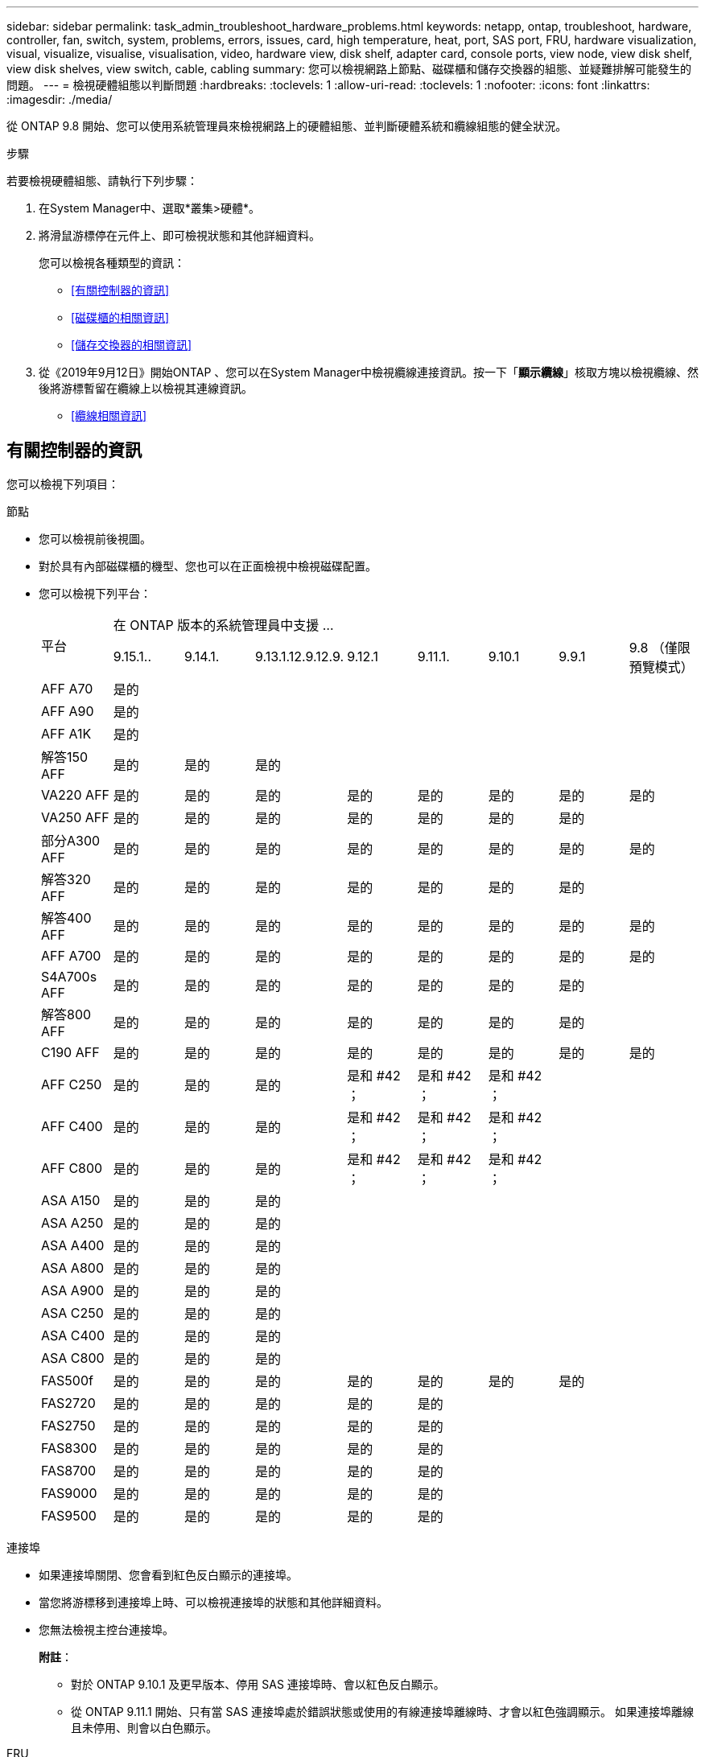 ---
sidebar: sidebar 
permalink: task_admin_troubleshoot_hardware_problems.html 
keywords: netapp, ontap, troubleshoot, hardware, controller, fan, switch, system, problems, errors, issues, card, high temperature, heat, port, SAS port, FRU, hardware visualization, visual, visualize, visualise, visualisation, video, hardware view, disk shelf, adapter card, console ports, view node, view disk shelf, view disk shelves, view switch, cable, cabling 
summary: 您可以檢視網路上節點、磁碟櫃和儲存交換器的組態、並疑難排解可能發生的問題。 
---
= 檢視硬體組態以判斷問題
:hardbreaks:
:toclevels: 1
:allow-uri-read: 
:toclevels: 1
:nofooter: 
:icons: font
:linkattrs: 
:imagesdir: ./media/


[role="lead"]
從 ONTAP 9.8 開始、您可以使用系統管理員來檢視網路上的硬體組態、並判斷硬體系統和纜線組態的健全狀況。

.步驟
若要檢視硬體組態、請執行下列步驟：

. 在System Manager中、選取*叢集>硬體*。
. 將滑鼠游標停在元件上、即可檢視狀態和其他詳細資料。
+
您可以檢視各種類型的資訊：

+
** <<有關控制器的資訊>>
** <<磁碟櫃的相關資訊>>
** <<儲存交換器的相關資訊>>


. 從《2019年9月12日》開始ONTAP 、您可以在System Manager中檢視纜線連接資訊。按一下「*顯示纜線*」核取方塊以檢視纜線、然後將游標暫留在纜線上以檢視其連線資訊。
+
** <<纜線相關資訊>>






== 有關控制器的資訊

您可以檢視下列項目：

[role="tabbed-block"]
====
.節點
--
* 您可以檢視前後視圖。
* 對於具有內部磁碟櫃的機型、您也可以在正面檢視中檢視磁碟配置。
* 您可以檢視下列平台：
+
|===


.2+| 平台 8+| 在 ONTAP 版本的系統管理員中支援 ... 


| 9.15.1.. | 9.14.1. | 9.13.1.12.9.12.9. | 9.12.1 | 9.11.1. | 9.10.1 | 9.9.1 | 9.8 （僅限預覽模式） 


 a| 
AFF A70
 a| 
是的
 a| 
 a| 
 a| 
 a| 
 a| 
 a| 
 a| 



 a| 
AFF A90
 a| 
是的
 a| 
 a| 
 a| 
 a| 
 a| 
 a| 
 a| 



 a| 
AFF A1K
 a| 
是的
 a| 
 a| 
 a| 
 a| 
 a| 
 a| 
 a| 



 a| 
解答150 AFF
 a| 
是的
 a| 
是的
 a| 
是的
 a| 
 a| 
 a| 
 a| 
 a| 



 a| 
VA220 AFF
 a| 
是的
 a| 
是的
 a| 
是的
 a| 
是的
 a| 
是的
 a| 
是的
 a| 
是的
 a| 
是的



 a| 
VA250 AFF
 a| 
是的
 a| 
是的
 a| 
是的
 a| 
是的
 a| 
是的
 a| 
是的
 a| 
是的
 a| 



 a| 
部分A300 AFF
 a| 
是的
 a| 
是的
 a| 
是的
 a| 
是的
 a| 
是的
 a| 
是的
 a| 
是的
 a| 
是的



 a| 
解答320 AFF
 a| 
是的
 a| 
是的
 a| 
是的
 a| 
是的
 a| 
是的
 a| 
是的
 a| 
是的
 a| 



 a| 
解答400 AFF
 a| 
是的
 a| 
是的
 a| 
是的
 a| 
是的
 a| 
是的
 a| 
是的
 a| 
是的
 a| 
是的



 a| 
AFF A700
 a| 
是的
 a| 
是的
 a| 
是的
 a| 
是的
 a| 
是的
 a| 
是的
 a| 
是的
 a| 
是的



 a| 
S4A700s AFF
 a| 
是的
 a| 
是的
 a| 
是的
 a| 
是的
 a| 
是的
 a| 
是的
 a| 
是的
 a| 



 a| 
解答800 AFF
 a| 
是的
 a| 
是的
 a| 
是的
 a| 
是的
 a| 
是的
 a| 
是的
 a| 
是的
 a| 



 a| 
C190 AFF
 a| 
是的
 a| 
是的
 a| 
是的
 a| 
是的
 a| 
是的
 a| 
是的
 a| 
是的
 a| 
是的



 a| 
AFF C250
 a| 
是的
 a| 
是的
 a| 
是的
 a| 
是和 #42 ；
 a| 
是和 #42 ；
 a| 
是和 #42 ；
 a| 
 a| 



 a| 
AFF C400
 a| 
是的
 a| 
是的
 a| 
是的
 a| 
是和 #42 ；
 a| 
是和 #42 ；
 a| 
是和 #42 ；
 a| 
 a| 



 a| 
AFF C800
 a| 
是的
 a| 
是的
 a| 
是的
 a| 
是和 #42 ；
 a| 
是和 #42 ；
 a| 
是和 #42 ；
 a| 
 a| 



 a| 
ASA A150
 a| 
是的
 a| 
是的
 a| 
是的
 a| 
 a| 
 a| 
 a| 
 a| 



 a| 
ASA A250
 a| 
是的
 a| 
是的
 a| 
是的
 a| 
 a| 
 a| 
 a| 
 a| 



 a| 
ASA A400
 a| 
是的
 a| 
是的
 a| 
是的
 a| 
 a| 
 a| 
 a| 
 a| 



 a| 
ASA A800
 a| 
是的
 a| 
是的
 a| 
是的
 a| 
 a| 
 a| 
 a| 
 a| 



 a| 
ASA A900
 a| 
是的
 a| 
是的
 a| 
是的
 a| 
 a| 
 a| 
 a| 
 a| 



 a| 
ASA C250
 a| 
是的
 a| 
是的
 a| 
是的
 a| 
 a| 
 a| 
 a| 
 a| 



 a| 
ASA C400
 a| 
是的
 a| 
是的
 a| 
是的
 a| 
 a| 
 a| 
 a| 
 a| 



 a| 
ASA C800
 a| 
是的
 a| 
是的
 a| 
是的
 a| 
 a| 
 a| 
 a| 
 a| 



 a| 
FAS500f
 a| 
是的
 a| 
是的
 a| 
是的
 a| 
是的
 a| 
是的
 a| 
是的
 a| 
是的
 a| 



 a| 
FAS2720
 a| 
是的
 a| 
是的
 a| 
是的
 a| 
是的
 a| 
是的
 a| 
 a| 
 a| 



 a| 
FAS2750
 a| 
是的
 a| 
是的
 a| 
是的
 a| 
是的
 a| 
是的
 a| 
 a| 
 a| 



 a| 
FAS8300
 a| 
是的
 a| 
是的
 a| 
是的
 a| 
是的
 a| 
是的
 a| 
 a| 
 a| 



 a| 
FAS8700
 a| 
是的
 a| 
是的
 a| 
是的
 a| 
是的
 a| 
是的
 a| 
 a| 
 a| 



 a| 
FAS9000
 a| 
是的
 a| 
是的
 a| 
是的
 a| 
是的
 a| 
是的
 a| 
 a| 
 a| 



 a| 
FAS9500
 a| 
是的
 a| 
是的
 a| 
是的
 a| 
是的
 a| 
是的
 a| 
 a| 
 a| 

|===


--
.連接埠
--
* 如果連接埠關閉、您會看到紅色反白顯示的連接埠。
* 當您將游標移到連接埠上時、可以檢視連接埠的狀態和其他詳細資料。
* 您無法檢視主控台連接埠。
+
*附註*：

+
** 對於 ONTAP 9.10.1 及更早版本、停用 SAS 連接埠時、會以紅色反白顯示。
** 從 ONTAP 9.11.1 開始、只有當 SAS 連接埠處於錯誤狀態或使用的有線連接埠離線時、才會以紅色強調顯示。  如果連接埠離線且未停用、則會以白色顯示。




--
.FRU
--
只有在FRU狀態不是最佳狀態時、才會顯示FRU相關資訊。

* 節點或機箱中的PSU故障。
* 節點偵測到高溫度。
* 節點或機箱上的風扇故障。


--
.介面卡
--
* 如果已插入外部卡片、插槽中會顯示已定義零件編號欄位的卡片。
* 連接埠會顯示在插卡上。
* 對於支援的卡片、您可以檢視該卡片的影像。  如果卡片不在支援的零件編號清單中、則會出現一般圖形。


--
====


== 磁碟櫃的相關資訊

您可以檢視下列項目：

[role="tabbed-block"]
====
.磁碟櫃
--
* 您可以顯示前後視圖。
* 您可以檢視下列磁碟櫃機型：
+
[cols="35,65"]
|===


| 如果您的系統正在執行... | 然後您可以使用System Manager來檢視... 


| 更新版本ONTAP | 所有未被指定為「服務終止」或「終止供應」的機櫃 


| 部分9.8 ONTAP | DS4243、DS4486、DS212C、DS2246、DS224C、 和NS224 
|===


--
.機櫃連接埠
--
* 您可以檢視連接埠狀態。
* 如果連接埠已連線、您可以檢視遠端連接埠資訊。


--
.機櫃FRU
--
* 顯示 PSU 故障資訊。


--
====


== 儲存交換器的相關資訊

您可以檢視下列項目：

[role="tabbed-block"]
====
.儲存交換器
--
* 顯示幕會顯示做為儲存交換器的交換器、用來將磁碟櫃連接至節點。
* 從功能表9.9開始ONTAP 、System Manager會顯示交換器的相關資訊、該交換器可做為儲存交換器和叢集、也可在HA配對的節點之間共用。
* 將顯示下列資訊：
+
** 交換器名稱
** IP 位址
** 序號
** SNMP 版本
** 系統版本


* 您可以檢視下列儲存交換器機型：
+
[cols="35,65"]
|===


| 如果您的系統正在執行... | 然後您可以使用System Manager來檢視... 


| 更新版本ONTAP | Cisco Nexus 3232C
Cisco Nexus 9336C-FX2
Mellanox SN2100 


| 零點9.9.1和9.10.1 ONTAP | Cisco Nexus 3232C
Cisco Nexus 9336C-FX2 


| 部分9.8 ONTAP | Cisco Nexus 3232C 
|===


--
.儲存交換器連接埠
--
* 將顯示下列資訊：
+
** 身分識別名稱
** 身分識別索引
** 州/省
** 遠端連線
** 其他詳細資料




--
====


== 纜線相關資訊

從《產品介紹指南（英語）：9.12.12開始ONTAP 、您可以檢視下列纜線資訊：

* * 在沒有使用儲存橋接器的情況下、控制器、交換器和機櫃之間的佈線 *
* *Connectivity* ，顯示纜線兩端連接埠的 ID 和 MAC 位址

